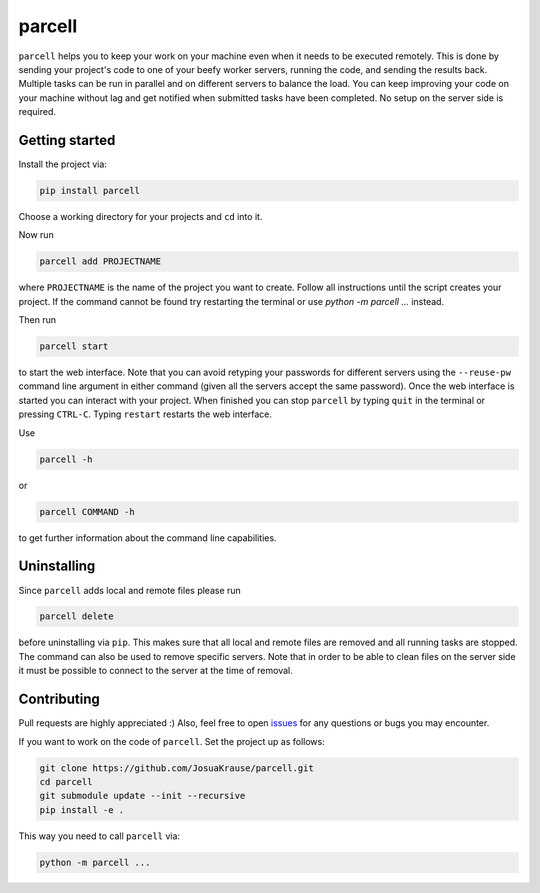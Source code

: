 parcell
=======

``parcell`` helps you to keep your work on your machine even when it
needs to be executed remotely. This is done by sending your project's
code to one of your beefy worker servers, running the code, and sending
the results back. Multiple tasks can be run in parallel and on different
servers to balance the load. You can keep improving your code on your
machine without lag and get notified when submitted tasks have been
completed. No setup on the server side is required.

Getting started
---------------

Install the project via:

.. code:: bash

    pip install parcell

Choose a working directory for your projects and ``cd`` into it.

Now run

.. code:: bash

    parcell add PROJECTNAME

where ``PROJECTNAME`` is the name of the project you want to create.
Follow all instructions until the script creates your project.
If the command cannot be found try restarting the terminal or use
`python -m parcell ...` instead.

Then run

.. code:: bash

    parcell start

to start the web interface. Note that you can avoid retyping your passwords
for different servers using the ``--reuse-pw`` command line argument in
either command (given all the servers accept the same password).
Once the web interface is started you can interact with your project.
When finished you can stop ``parcell`` by typing ``quit`` in the
terminal or pressing ``CTRL-C``. Typing ``restart`` restarts the web interface.

Use

.. code:: bash

    parcell -h

or

.. code:: bash

    parcell COMMAND -h

to get further information about the command line capabilities.

Uninstalling
------------

Since ``parcell`` adds local and remote files please run

.. code:: bash

    parcell delete

before uninstalling via ``pip``. This makes sure that all local
and remote files are removed and all running tasks are stopped.
The command can also be used to remove specific
servers. Note that in order to be able to clean files on the server side
it must be possible to connect to the server at the time of removal.

Contributing
------------

Pull requests are highly appreciated :) Also, feel free to open
`issues <https://github.com/JosuaKrause/parcell/issues>`__ for any
questions or bugs you may encounter.

If you want to work on the code of ``parcell``. Set the project up as follows:

.. code:: bash

    git clone https://github.com/JosuaKrause/parcell.git
    cd parcell
    git submodule update --init --recursive
    pip install -e .

This way you need to call ``parcell`` via:

.. code:: bash

    python -m parcell ...
